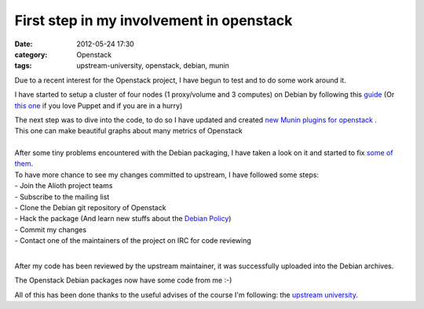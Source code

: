 First step in my involvement in openstack
#########################################

:date: 2012-05-24 17:30
:category: Openstack
:tags: upstream-university, openstack, debian, munin

Due to a recent interest for the Openstack project, I have begun to test and to do some work around it.

I have started to setup a cluster of four nodes (1 proxy/volume and 3 computes) on Debian by following this `guide <http://wiki.debian.org/OpenStackHowto>`_ (Or `this one <http://wiki.debian.org/OpenStackPuppetHowto>`_ if you love Puppet and if you are in a hurry)

| The next step was to dive into the code, to do so I have updated and created `new Munin plugins for openstack <https://github.com/sileht/openstack-munin>`_ .
| This one can make beautiful graphs about many metrics of Openstack
|
| After some tiny problems encountered with the Debian packaging, I have taken a look on it and started to fix `some of them <http://qa.debian.org/developer.php?login=openstack-devel@lists.alioth.debian.org>`_. 
| To have more chance to see my changes committed to upstream, I have followed some steps:
| - Join the Alioth project teams
| - Subscribe to the mailing list
| - Clone the Debian git repository of Openstack
| - Hack the package (And learn new stuffs about the `Debian Policy <http://www.debian.org/doc/debian-policy/>`_)
| - Commit my changes
| - Contact one of the maintainers of the project on IRC for code reviewing
|

After my code has been reviewed by the upstream maintainer, it was successfully uploaded into the Debian archives.

The Openstack Debian packages now have some code from me :-)

All of this has been done thanks to the useful advises of the course I'm following: the `upstream university <http://redmine.upstream-university.org/projects/general/wiki/Manifesto>`_.



